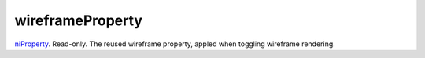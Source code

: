 wireframeProperty
====================================================================================================

`niProperty`_. Read-only. The reused wireframe property, appled when toggling wireframe rendering.

.. _`niProperty`: ../../../lua/type/niProperty.html
